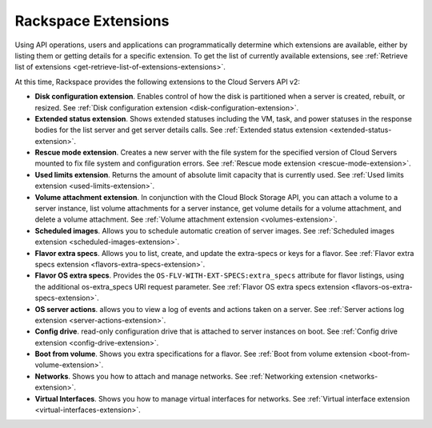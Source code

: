 ====================
Rackspace Extensions
====================

Using API operations, users and applications can programmatically determine which extensions 
are available, either by listing them or getting details for a specific extension.
To get the list of currently available extensions, see 
:ref:`Retrieve list of extensions <get-retrieve-list-of-extensions-extensions>`.

At this time, Rackspace provides the following extensions to the Cloud Servers API v2:

-  **Disk configuration extension**. Enables control of how the disk is
   partitioned when a server is created, rebuilt, or resized.
   See :ref:`Disk configuration extension <disk-configuration-extension>`.

-  **Extended status extension**. Shows extended statuses including the
   VM, task, and power statuses in the response bodies for the list server
   and get server details calls.
   See :ref:`Extended status extension <extended-status-extension>`.

-  **Rescue mode extension**. Creates a new server with the file system
   for the specified version of Cloud Servers mounted to fix file system
   and configuration errors.
   See :ref:`Rescue mode extension <rescue-mode-extension>`.

-  **Used limits extension**. Returns the amount of absolute limit
   capacity that is currently used.
   See :ref:`Used limits extension <used-limits-extension>`.

-  **Volume attachment extension**. In conjunction with the Cloud Block
   Storage API, you can attach a volume to a server instance, list
   volume attachments for a server instance, get volume details for a
   volume attachment, and delete a volume attachment.
   See :ref:`Volume attachment extension <volumes-extension>`.

-  **Scheduled images**. Allows you to schedule automatic creation of
   server images.
   See :ref:`Scheduled images extension <scheduled-images-extension>`.

-  **Flavor extra specs**. Allows you to list, create, and update the extra-specs or keys 
   for a flavor.
   See :ref:`Flavor extra specs extension <flavors-extra-specs-extension>`.
   
-  **Flavor OS extra specs**. Provides the ``OS-FLV-WITH-EXT-SPECS:extra_specs`` attribute 
   for flavor listings, using the additional os-extra_specs URI request parameter.
   See :ref:`Flavor OS extra specs extension <flavors-os-extra-specs-extension>`.

-  **OS server actions**. allows you to view a log of events and
   actions taken on a server.
   See :ref:`Server actions log extension <server-actions-extension>`.

-  **Config drive**. read-only configuration drive that is attached to
   server instances on boot.
   See :ref:`Config drive extension <config-drive-extension>`.

-  **Boot from volume**. Shows you extra specifications for a flavor.
   See :ref:`Boot from volume extension <boot-from-volume-extension>`.

-  **Networks**. Shows you how to attach and manage networks.
   See :ref:`Networking extension <networks-extension>`.
   
-  **Virtual Interfaces**. Shows you how to manage virtual interfaces for networks.
   See :ref:`Virtual interface extension <virtual-interfaces-extension>`.
   
